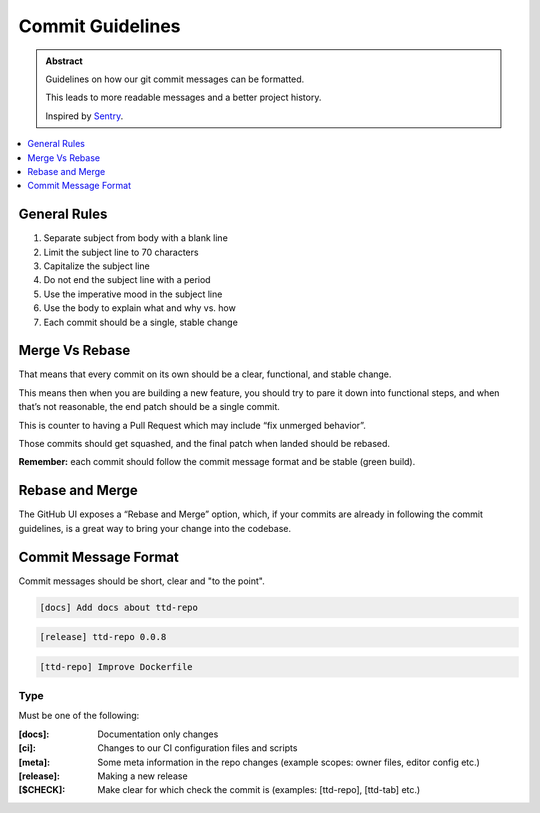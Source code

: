 ==================
Commit Guidelines
==================

.. admonition:: Abstract

    Guidelines on how our git commit messages can be formatted.

    This leads to more readable messages and a better project history.

    Inspired by `Sentry <https://docs.sentry.io/development/contribute/contributing/>`_.

.. contents::
   :local:
   :depth: 1
   :backlinks: none

General Rules
=============

#. Separate subject from body with a blank line
#. Limit the subject line to 70 characters
#. Capitalize the subject line
#. Do not end the subject line with a period
#. Use the imperative mood in the subject line
#. Use the body to explain what and why vs. how
#. Each commit should be a single, stable change

Merge Vs Rebase
===============

That means that every commit on its own should be a clear, functional, and stable change.

This means then when you are building a new feature, you should try to pare it down into functional steps,
and when that’s not reasonable, the end patch should be a single commit.

This is counter to having a Pull Request which may include “fix unmerged behavior”.

Those commits should get squashed, and the final patch when landed should be rebased.

**Remember:** each commit should follow the commit message format and be stable (green build).

Rebase and Merge
================
The GitHub UI exposes a “Rebase and Merge” option, which, if your commits are already in following the commit guidelines,
is a great way to bring your change into the codebase.

Commit Message Format
=====================

Commit messages should be short, clear and "to the point".

.. code-block:: bash

   [docs] Add docs about ttd-repo

.. code-block:: bash

   [release] ttd-repo 0.0.8

.. code-block:: bash

   [ttd-repo] Improve Dockerfile

Type
----

Must be one of the following:

:[docs]:	Documentation only changes
:[ci]:  	Changes to our CI configuration files and scripts
:[meta]:	Some meta information in the repo changes (example scopes: owner files, editor config etc.)
:[release]: Making a new release
:[$CHECK]: Make clear for which check the commit is (examples: [ttd-repo], [ttd-tab] etc.) 

